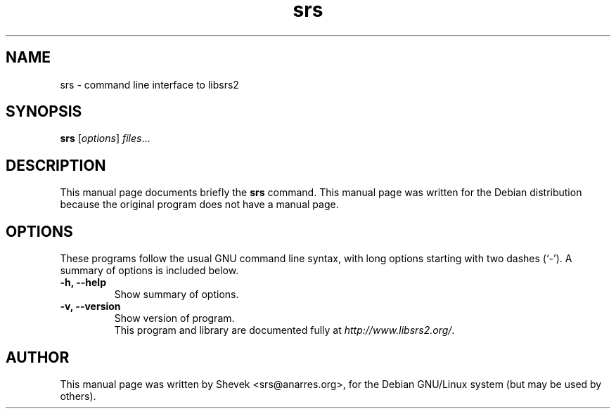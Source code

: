 .\"                                      Hey, EMACS: -*- nroff -*-
.\" First parameter, NAME, should be all caps
.\" Second parameter, SECTION, should be 1-8, maybe w/ subsection
.\" other parameters are allowed: see man(7), man(1)
.TH srs 1 "June  5, 2004"
.\" Please adjust this date whenever revising the manpage.
.\"
.\" Some roff macros, for reference:
.\" .nh        disable hyphenation
.\" .hy        enable hyphenation
.\" .ad l      left justify
.\" .ad b      justify to both left and right margins
.\" .nf        disable filling
.\" .fi        enable filling
.\" .br        insert line break
.\" .sp <n>    insert n+1 empty lines
.\" for manpage-specific macros, see man(7)
.SH NAME
srs \- command line interface to libsrs2
.SH SYNOPSIS
.B srs
.RI [ options ] " files" ...
.br
.SH DESCRIPTION
This manual page documents briefly the
.B srs
command.
This manual page was written for the Debian distribution
because the original program does not have a manual page.
.PP
.SH OPTIONS
These programs follow the usual GNU command line syntax, with long
options starting with two dashes (`-').
A summary of options is included below.
.TP
.B \-h, \-\-help
Show summary of options.
.TP
.B \-v, \-\-version
Show version of program.
.br
This program and library are documented fully at
.IR "http://www.libsrs2.org/" .
.SH AUTHOR
This manual page was written by Shevek <srs@anarres.org>,
for the Debian GNU/Linux system (but may be used by others).
